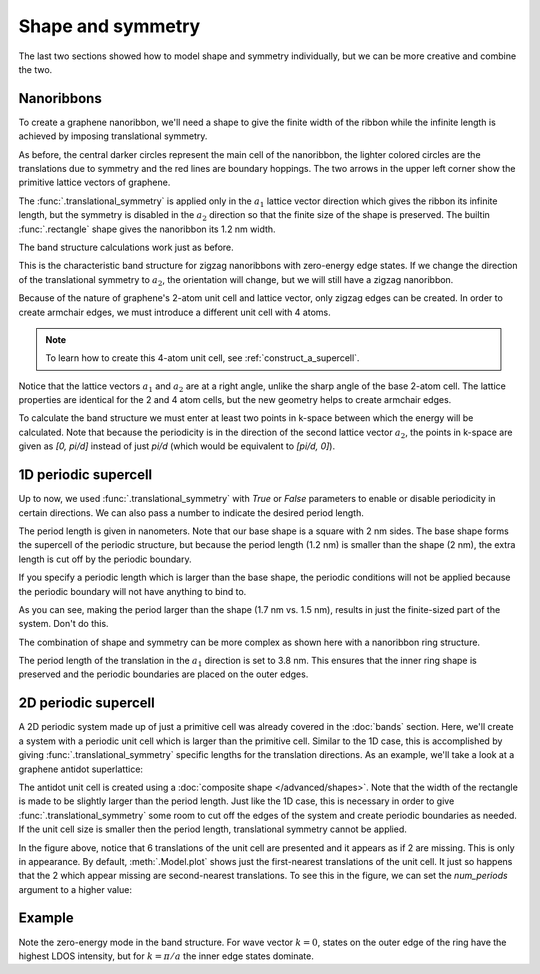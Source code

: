 Shape and symmetry
==================

.. meta::
   :description: Constructing periodic tight-binding systems

The last two sections showed how to model shape and symmetry individually, but we can be more
creative and combine the two.

.. only:: html

    :nbexport:`Download this page as a Jupyter notebook <self>`


.. _graphene_nanoribbons:

Nanoribbons
-----------

To create a graphene nanoribbon, we'll need a shape to give the finite width of the ribbon
while the infinite length is achieved by imposing translational symmetry.

.. plot::
    :context: reset
    :alt: Zigzag graphene nanoribbon

    from pybinding.repository import graphene

    model = pb.Model(
        graphene.monolayer(),
        pb.rectangle(1.2),  # nm
        pb.translational_symmetry(a1=True, a2=False)
    )
    model.plot()
    model.lattice.plot_vectors(position=[-0.6, 0.3])  # nm

As before, the central darker circles represent the main cell of the nanoribbon, the lighter
colored circles are the translations due to symmetry and the red lines are boundary hoppings.
The two arrows in the upper left corner show the primitive lattice vectors of graphene.

The :func:`.translational_symmetry` is applied only in the :math:`a_1` lattice vector direction
which gives the ribbon its infinite length, but the symmetry is disabled in the :math:`a_2`
direction so that the finite size of the shape is preserved. The builtin :func:`.rectangle` shape
gives the nanoribbon its 1.2 nm width.

The band structure calculations work just as before.

.. plot::
    :context: close-figs
    :alt: Zigzag graphene nanoribbon band structure

    from math import pi, sqrt

    solver = pb.solver.lapack(model)
    a = graphene.a_cc * sqrt(3)  # ribbon unit cell length
    bands = solver.calc_bands(-pi/a, pi/a)
    bands.plot()


This is the characteristic band structure for zigzag nanoribbons with zero-energy edge states.
If we change the direction of the translational symmetry to :math:`a_2`, the orientation will
change, but we will still have a zigzag nanoribbon.

.. plot::
    :context: close-figs
    :alt: Zigzag graphene nanoribbon along different lattice vector direction

    model = pb.Model(
        graphene.monolayer(),
        pb.rectangle(1.2),  # nm
        pb.translational_symmetry(a1=False, a2=True)
    )
    model.plot()
    model.lattice.plot_vectors(position=[0.6, -0.25])  # nm

Because of the nature of graphene's 2-atom unit cell and lattice vector, only zigzag edges can
be created. In order to create armchair edges, we must introduce a different unit cell with 4
atoms.

.. plot::
    :context: close-figs
    :alt: Graphene lattice with 4-atom unit cell

    model = pb.Model(graphene.monolayer_4atom())
    model.plot()
    model.lattice.plot_vectors(position=[-0.13, -0.13])

.. note::

    To learn how to create this 4-atom unit cell, see :ref:`construct_a_supercell`.

Notice that the lattice vectors :math:`a_1` and :math:`a_2` are at a right angle, unlike the sharp
angle of the base 2-atom cell. The lattice properties are identical for the 2 and 4 atom cells,
but the new geometry helps to create armchair edges.

.. plot::
    :context: close-figs
    :alt: Armchair graphene nanoribbon

    model = pb.Model(
        graphene.monolayer_4atom(),
        pb.primitive(a1=5),
        pb.translational_symmetry(a1=False, a2=True)
    )
    model.plot()
    model.lattice.plot_vectors(position=[-0.59, -0.6])

To calculate the band structure we must enter at least two points in k-space between which the
energy will be calculated. Note that because the periodicity is in the direction of the second
lattice vector :math:`a_2`, the points in k-space are given as `[0, pi/d]` instead of just
`pi/d` (which would be equivalent to `[pi/d, 0]`).

.. plot::
    :context: close-figs
    :alt: Armchair graphene nanoribbon band structure

    solver = pb.solver.lapack(model)
    d = 3 * graphene.a_cc  # ribbon unit cell length
    bands = solver.calc_bands([0, -pi/d], [0, pi/d])
    bands.plot(point_labels=['$-\pi / 3 a_{cc}$', '$\pi / 3 a_{cc}$'])


1D periodic supercell
---------------------

Up to now, we used :func:`.translational_symmetry` with `True` or `False` parameters to enable
or disable periodicity in certain directions. We can also pass a number to indicate the desired
period length.

.. plot::
    :context: close-figs
    :alt: Zigzag graphene nanoribbon supercell

    model = pb.Model(
        graphene.monolayer_4atom(),
        pb.rectangle(x=2, y=2),
        pb.translational_symmetry(a1=1.2, a2=False)
    )
    model.plot()

The period length is given in nanometers. Note that our base shape is a square with 2 nm sides.
The base shape forms the supercell of the periodic structure, but because the period length
(1.2 nm) is smaller than the shape (2 nm), the extra length is cut off by the periodic boundary.

If you specify a periodic length which is larger than the base shape, the periodic conditions
will not be applied because the periodic boundary will not have anything to bind to.

.. plot::
    :context: close-figs

    model = pb.Model(
        graphene.monolayer_4atom(),
        pb.rectangle(x=1.5, y=1.5),  # don't combine a small shape
        pb.translational_symmetry(a1=1.7, a2=False)  # with large period length
    )
    model.plot()

As you can see, making the period larger than the shape (1.7 nm vs. 1.5 nm), results in just the
finite-sized part of the system. Don't do this.

The combination of shape and symmetry can be more complex as shown here with a nanoribbon ring
structure.

.. plot::
    :context: close-figs
    :alt: Graphene nanoribbon made up of rings

    def ring(inner_radius, outer_radius):
        """Ring shape defined by an inner and outer radius"""
        def contains(x, y, z):
            r = np.sqrt(x**2 + y**2)
            return np.logical_and(inner_radius < r, r < outer_radius)
        return pb.FreeformShape(contains, width=[2*outer_radius, 2*outer_radius])

    model = pb.Model(
        graphene.monolayer_4atom(),
        ring(inner_radius=1.4, outer_radius=2),
        pb.translational_symmetry(a1=3.8, a2=False)
    )
    plt.figure(figsize=[8, 3])
    model.plot()

The period length of the translation in the :math:`a_1` direction is set to 3.8 nm. This ensures
that the inner ring shape is preserved and the periodic boundaries are placed on the outer edges.

.. plot::
    :context: close-figs
    :alt: Graphene ring nanoribbon band structure

    solver = pb.solver.arpack(model, k=10) # only the 10 lowest states
    a = 3.8  # [nm] unit cell length
    bands = solver.calc_bands(-pi/a, pi/a)
    bands.plot(point_labels=['$-\pi / a$', '$\pi / a$'])


2D periodic supercell
---------------------

A 2D periodic system made up of just a primitive cell was already covered in the :doc:`bands`
section. Here, we'll create a system with a periodic unit cell which is larger than the primitive
cell. Similar to the 1D case, this is accomplished by giving :func:`.translational_symmetry`
specific lengths for the translation directions. As an example, we'll take a look at a graphene
antidot superlattice:

.. plot::
    :context: close-figs
    :alt: Graphene antidot superlattice

    width = 2.5
    rectangle = pb.rectangle(x=width * 1.2, y=width * 1.2)
    dot = pb.circle(radius=0.4)

    model = pb.Model(
        graphene.monolayer_4atom(),
        rectangle - dot,
        pb.translational_symmetry(a1=width, a2=width)
    )
    plt.figure(figsize=(5, 5))
    model.plot()
    model.lattice.plot_vectors(position=[2, -3.5], scale=3)

The antidot unit cell is created using a :doc:`composite shape </advanced/shapes>`. Note that the
width of the rectangle is made to be slightly larger than the period length. Just like the 1D case,
this is necessary in order to give :func:`.translational_symmetry` some room to cut off the edges
of the system and create periodic boundaries as needed. If the unit cell size is smaller then the
period length, translational symmetry cannot be applied.

In the figure above, notice that 6 translations of the unit cell are presented and it appears as
if 2 are missing. This is only in appearance. By default, :meth:`.Model.plot` shows just the
first-nearest translations of the unit cell. It just so happens that the 2 which appear missing
are second-nearest translations. To see this in the figure, we can set the `num_periods` argument
to a higher value:

.. plot::
    :context: close-figs

    plt.figure(figsize=(5, 5))
    model.plot(num_periods=2)


Example
-------

Note the zero-energy mode in the band structure. For wave vector :math:`k = 0`, states on the
outer edge of the ring have the highest LDOS intensity, but for :math:`k = \pi / a` the inner
edge states dominate.

.. only:: html

    :download:`Download source code </tutorial/shape_symmetry_example.py>`

.. plot:: tutorial/shape_symmetry_example.py
    :include-source:
